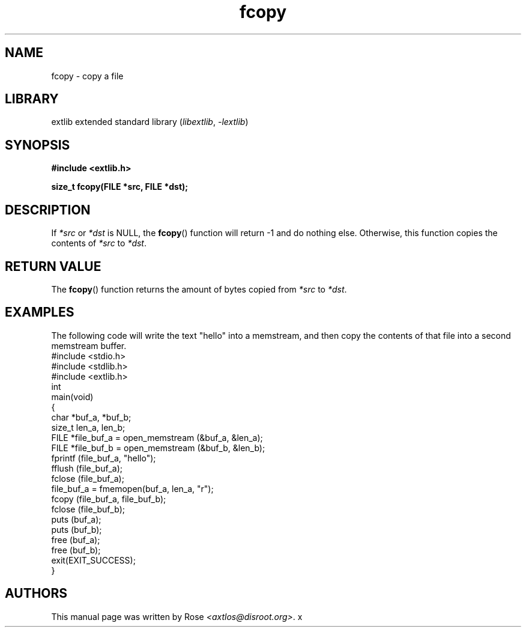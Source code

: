 '\" t
.\" Copyright 2024 axtlos (axtlos@disroot.org)
.\"
.\" SPDX-License-Identifier: BSD-3-Clause

.TH fcopy 3 2024-07-13 "extlib"
.SH NAME
fcopy \- copy a file
.SH LIBRARY
extlib extended standard library
.RI ( libextlib ", " \-lextlib )
.SH SYNOPSIS
.nf
.B #include <extlib.h>
.P
.BI "size_t fcopy(FILE *src, FILE *dst);"
.fi
.SH DESCRIPTION
If
.I *src
or
.I *dst
is NULL, the
.BR fcopy ()
function will return -1 and do nothing else.
Otherwise, this function copies the contents
of
.I *src
to
.IR *dst .
.fi
.SH RETURN VALUE
The
.BR fcopy ()
function returns the amount of bytes copied from
.I *src
to
.IR *dst .
.SH EXAMPLES
The following code will write the text "hello" into
a memstream, and then copy the contents of that
file into a second memstream buffer.
.fi
\&
.\" SRC BEGIN (fcopy.c)
.EX
#include <stdio.h>
#include <stdlib.h>
#include <extlib.h>
\&
int
main(void)
{
    char *buf_a, *buf_b;
    size_t len_a, len_b;
    FILE *file_buf_a = open_memstream (&buf_a, &len_a);
    FILE *file_buf_b = open_memstream (&buf_b, &len_b);
\&
    fprintf (file_buf_a, "hello");
    fflush (file_buf_a);
    fclose (file_buf_a);
    file_buf_a = fmemopen(buf_a, len_a, "r");
\&
    fcopy (file_buf_a, file_buf_b);
    fclose (file_buf_b);
\&
    puts (buf_a);
    puts (buf_b);
    free (buf_a);
    free (buf_b);
\&
    exit(EXIT_SUCCESS);
}
.EE
.\" SRC END
.SH AUTHORS
This manual page was written by Rose
.IR <axtlos@disroot.org> .
x
